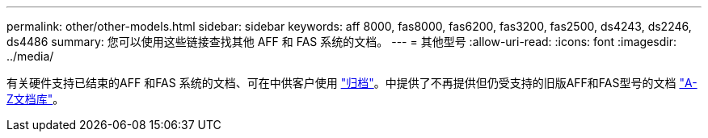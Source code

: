 ---
permalink: other/other-models.html 
sidebar: sidebar 
keywords: aff 8000, fas8000, fas6200, fas3200, fas2500, ds4243, ds2246, ds4486 
summary: 您可以使用这些链接查找其他 AFF 和 FAS 系统的文档。 
---
= 其他型号
:allow-uri-read: 
:icons: font
:imagesdir: ../media/


[role="lead"]
有关硬件支持已结束的AFF 和FAS 系统的文档、可在中供客户使用 link:https://mysupport.netapp.com/documentation/productsatoz/index.html?archive=true["归档"]。中提供了不再提供但仍受支持的旧版AFF和FAS型号的文档 link:https://mysupport.netapp.com/documentation/productlibrary/index.html?productID=30147["A-Z文档库"]。
